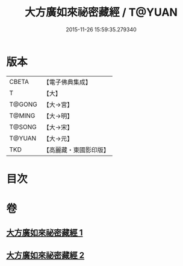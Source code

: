 #+TITLE: 大方廣如來祕密藏經 / T@YUAN
#+DATE: 2015-11-26 15:59:35.279340
* 版本
 |     CBETA|【電子佛典集成】|
 |         T|【大】     |
 |    T@GONG|【大→宮】   |
 |    T@MING|【大→明】   |
 |    T@SONG|【大→宋】   |
 |    T@YUAN|【大→元】   |
 |       TKD|【高麗藏・東國影印版】|

* 目次
* 卷
** [[file:KR6i0527_001.txt][大方廣如來祕密藏經 1]]
** [[file:KR6i0527_002.txt][大方廣如來祕密藏經 2]]
